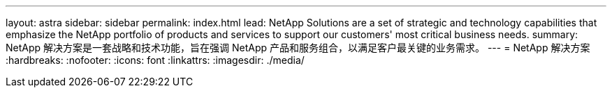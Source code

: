 ---
layout: astra 
sidebar: sidebar 
permalink: index.html 
lead: NetApp Solutions are a set of strategic and technology capabilities that emphasize the NetApp portfolio of products and services to support our customers' most critical business needs. 
summary: NetApp 解决方案是一套战略和技术功能，旨在强调 NetApp 产品和服务组合，以满足客户最关键的业务需求。 
---
= NetApp 解决方案
:hardbreaks:
:nofooter: 
:icons: font
:linkattrs: 
:imagesdir: ./media/


